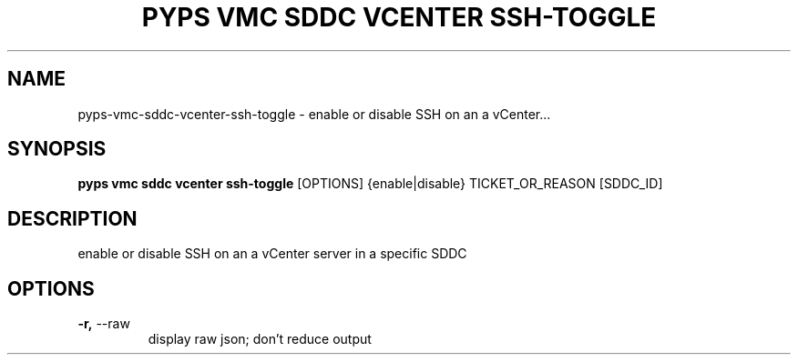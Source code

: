.TH "PYPS VMC SDDC VCENTER SSH-TOGGLE" "1" "2023-03-21" "1.0.0" "pyps vmc sddc vcenter ssh-toggle Manual"
.SH NAME
pyps\-vmc\-sddc\-vcenter\-ssh-toggle \- enable or disable SSH on an a vCenter...
.SH SYNOPSIS
.B pyps vmc sddc vcenter ssh-toggle
[OPTIONS] {enable|disable} TICKET_OR_REASON [SDDC_ID]
.SH DESCRIPTION
enable or disable SSH on an a vCenter server in a specific SDDC
.SH OPTIONS
.TP
\fB\-r,\fP \-\-raw
display raw json; don't reduce output

